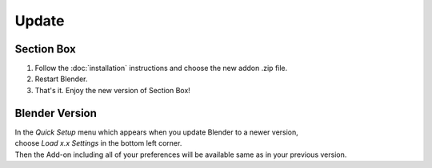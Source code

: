 ======
Update
======

###########
Section Box
###########

#. Follow the :doc:`installation` instructions and choose the new addon .zip file.
#. Restart Blender.
#. That's it. Enjoy the new version of Section Box!

###############
Blender Version
###############

| In the *Quick Setup* menu which appears when you update Blender to a newer version,
| choose *Load x.x Settings* in the bottom left corner.
| Then the Add-on including all of your preferences will be available same as in your previous version.


